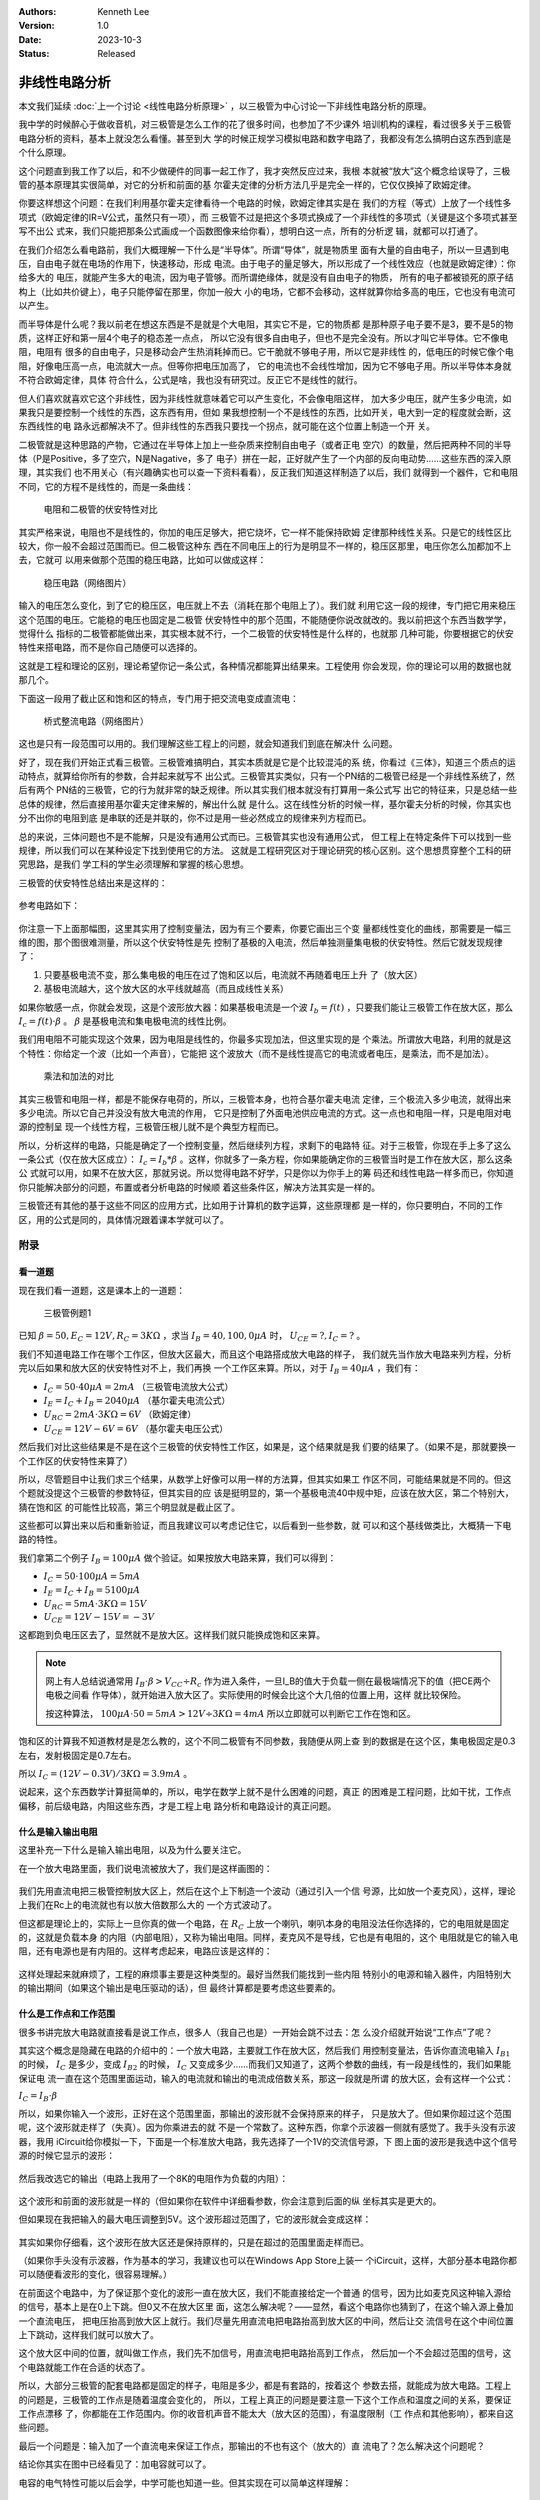 .. Kenneth Lee 版权所有 2023

:Authors: Kenneth Lee
:Version: 1.0
:Date: 2023-10-3
:Status: Released

非线性电路分析
**************

本文我们延续
:doc:`上一个讨论 <线性电路分析原理>`
，以三极管为中心讨论一下非线性电路分析的原理。

我中学的时候醉心于做收音机，对三极管是怎么工作的花了很多时间，也参加了不少课外
培训机构的课程，看过很多关于三极管电路分析的资料，基本上就没怎么看懂。甚至到大
学的时候正规学习模拟电路和数字电路了，我都没有怎么搞明白这东西到底是个什么原理。

这个问题直到我工作了以后，和不少做硬件的同事一起工作了，我才突然反应过来，我根
本就被“放大”这个概念给误导了，三极管的基本原理其实很简单，对它的分析和前面的基
尔霍夫定律的分析方法几乎是完全一样的，它仅仅换掉了欧姆定律。

你要这样想这个问题：在我们利用基尔霍夫定律看待一个电路的时候，欧姆定律其实是在
我们的方程（等式）上放了一个线性多项式（欧姆定律的IR=V公式，虽然只有一项），而
三极管不过是把这个多项式换成了一个非线性的多项式（关键是这个多项式甚至写不出公
式来，我们只能把那条公式画成一个函数图像来给你看），想明白这一点，所有的分析逻
辑，就都可以打通了。

在我们介绍怎么看电路前，我们大概理解一下什么是“半导体”。所谓“导体”，就是物质里
面有大量的自由电子，所以一旦遇到电压，自由电子就在电场的作用下，快速移动，形成
电流。由于电子的量足够大，所以形成了一个线性效应（也就是欧姆定律）：你给多大的
电压，就能产生多大的电流，因为电子管够。而所谓绝缘体，就是没有自由电子的物质，
所有的电子都被锁死的原子结构上（比如共价键上），电子只能停留在那里，你加一般大
小的电场，它都不会移动，这样就算你给多高的电压，它也没有电流可以产生。

而半导体是什么呢？我以前老在想这东西是不是就是个大电阻，其实它不是，它的物质都
是那种原子电子要不是3，要不是5的物质，这样正好和第一层4个电子的稳态差一点点，
所以它没有很多自由电子，但也不是完全没有。所以才叫它半导体。它不像电阻，电阻有
很多的自由电子，只是移动会产生热消耗掉而已。它干脆就不够电子用，所以它是非线性
的，低电压的时候它像个电阻，好像电压高一点，电流就大一点。但等你把电压加高了，
它的电流也不会线性增加，因为它不够电子用。所以半导体本身就不符合欧姆定律，具体
符合什么，公式是啥，我也没有研究过。反正它不是线性的就行。

但人们喜欢就喜欢它这个非线性，因为非线性就意味着它可以产生变化，不会像电阻这样，
加大多少电压，就产生多少电流，如果我只是要控制一个线性的东西，这东西有用，但如
果我想控制一个不是线性的东西，比如开关，电大到一定的程度就会断，这东西线性的电
路永远都解决不了。但非线性的东西我只要找一个拐点，就可能在这个位置上制造一个开
关。

二极管就是这种思路的产物，它通过在半导体上加上一些杂质来控制自由电子（或者正电
空穴）的数量，然后把两种不同的半导体（P是Positive，多了空穴，N是Nagative，多了
电子）拼在一起，正好就产生了一个内部的反向电动势……这些东西的深入原理，其实我们
也不用关心（有兴趣确实也可以查一下资料看看），反正我们知道这样制造了以后，我们
就得到一个器件，它和电阻不同，它的方程不是线性的，而是一条曲线：

.. figure:: _static/电阻和二极管的伏安曲线对比.svg

   电阻和二极管的伏安特性对比

其实严格来说，电阻也不是线性的，你加的电压足够大，把它烧坏，它一样不能保持欧姆
定律那种线性关系。只是它的线性区比较大，你一般不会超过范围而已。但二极管这种东
西在不同电压上的行为是明显不一样的，稳压区那里，电压你怎么加都加不上去，它就可
以用来做那个范围的稳压电路，比如可以做成这样：

.. figure:: _static/OIP-C.jpeg

   稳压电路（网络图片）

输入的电压怎么变化，到了它的稳压区，电压就上不去（消耗在那个电阻上了）。我们就
利用它这一段的规律，专门把它用来稳压这个范围的电压。它能稳的电压也固定是二极管
伏安特性中的那个范围，不能随便你说改就改的。我以前把这个东西当数学学，觉得什么
指标的二极管都能做出来，其实根本就不行，一个二极管的伏安特性是什么样的，也就那
几种可能，你要根据它的伏安特性来搭电路，而不是你自己随便可以选择的。

这就是工程和理论的区别，理论希望你记一条公式，各种情况都能算出结果来。工程使用
你会发现，你的理论可以用的数据也就那几个。

下面这一段用了截止区和饱和区的特点，专门用于把交流电变成直流电：

.. figure:: _static/桥式整流.jpeg

   桥式整流电路（网络图片）

这也是只有一段范围可以用的。我们理解这些工程上的问题，就会知道我们到底在解决什
么问题。

好了，现在我们开始正式看三极管。三极管难搞明白，其实本质就是它是个比较混沌的系
统，你看过《三体》，知道三个质点的运动特点，就算给你所有的参数，合并起来就写不
出公式。三极管其实类似，只有一个PN结的二极管已经是一个非线性系统了，然后有两个
PN结的三极管，它的行为就非常的缺乏规律。所以其实我们根本就没有打算用一条公式写
出它的特征来，只是总结一些总体的规律，然后直接用基尔霍夫定律来解的，解出什么就
是什么。这在线性分析的时候一样，基尔霍夫分析的时候，你其实也分不出你的电阻到底
是串联的还是并联的，你不过是用一些必然成立的规律来列方程而已。

总的来说，三体问题也不是不能解，只是没有通用公式而已。三极管其实也没有通用公式，
但工程上在特定条件下可以找到一些规律，所以我们可以在某种设定下找到使用它的方法。
这就是工程研究区对于理论研究的核心区别。这个思想贯穿整个工科的研究思路，是我们
学工科的学生必须理解和掌握的核心思想。

三极管的伏安特性总结出来是这样的：

.. figure:: _static/三极管伏安特性曲线.png

参考电路如下：

.. figure:: _static/三极管放大电路.png

你注意一下上面那幅图，这里其实用了控制变量法，因为有三个要素，你要它画出三个变
量都线性变化的曲线，那需要是一幅三维的图，那个图很难测量，所以这个伏安特性是先
控制了基极的入电流，然后单独测量集电极的伏安特性。然后它就发现规律了：

1. 只要基极电流不变，那么集电极的电压在过了饱和区以后，电流就不再随着电压上升
   了（放大区）

2. 基极电流越大，这个放大区的水平线就越高（而且成线性关系）

如果你敏感一点，你就会发现，这是个波形放大器：如果基极电流是一个波
:math:`I_b=f(t)`
，只要我们能让三极管工作在放大区，那么
:math:`I_c=f(t) \cdot \beta`
。
:math:`\beta`
是基极电流和集电极电流的线性比例。

我们用电阻不可能实现这个效果，因为电阻是线性的，你最多实现加法，但这里实现的是
个乘法。所谓放大电路，利用的就是这个特性：你给定一个波（比如一个声音），它能把
这个波放大（而不是线性提高它的电流或者电压，是乘法，而不是加法）。

.. figure:: _static/乘法和加法的对比.svg

   乘法和加法的对比

其实三极管和电阻一样，都是不能保存电荷的，所以，三极管本身，也符合基尔霍夫电流
定律，三个极流入多少电流，就得出来多少电流。所以它自己并没没有放大电流的作用，
它只是控制了外面电池供应电流的方式。这一点也和电阻一样，只是电阻对电源的控制呈
现一个线性方程，三极管压根儿就不是个典型方程而已。

所以，分析这样的电路，只能是确定了一个控制变量，然后继续列方程，求剩下的电路特
征。对于三极管，你现在手上多了这么一条公式（仅在放大区成立）：
:math:`I_c=I_b*\beta`
。这样，你就多了一条方程，你如果能确定你的三极管当时是工作在放大区，那么这条公
式就可以用，如果不在放大区，那就另说。所以觉得电路不好学，只是你以为你手上的筹
码还和线性电路一样多而已，你知道你只能解决部分的问题，布置或者分析电路的时候顺
着这些条件区，解决方法其实是一样的。

三极管还有其他的基于这些不同区的应用方式，比如用于计算机的数字运算，这些原理都
是一样的，你只要明白，不同的工作区，用的公式是同的，具体情况跟着课本学就可以了。

附录
====

看一道题
--------

现在我们看一道题，这是课本上的一道题：

.. figure:: _static/三极管例题1.svg

   三极管例题1

已知
:math:`\beta=50, E_C=12V, R_C=3K\Omega`
，求当
:math:`I_B=40, 100, 0\mu A`
时，
:math:`U_CE=? , I_C=?`
。

我们不知道电路工作在哪个工作区，但放大区最大，而且这个电路搭成放大电路的样子，
我们就先当作放大电路来列方程，分析完以后如果和放大区的伏安特性对不上，我们再换
一个工作区来算。所以，对于
:math:`I_B=40\mu A`
，我们有：

* :math:`I_C = 50 \cdot 40\mu A = 2mA` （三极管电流放大公式）
* :math:`I_E = I_C + I_B = 2040\mu A` （基尔霍夫电流公式）
* :math:`U_{RC} = 2mA \cdot 3K \Omega = 6V` （欧姆定律）
* :math:`U_{CE} = 12V - 6V = 6V` （基尔霍夫电压公式）

然后我们对比这些结果是不是在这个三极管的伏安特性工作区，如果是，这个结果就是我
们要的结果了。（如果不是，那就要换一个工作区的伏安特性来算了）

所以，尽管题目中让我们求三个结果，从数学上好像可以用一样的方法算，但其实如果工
作区不同，可能结果就是不同的。但这个题就没提这个三极管的参数特征，但其实目的应
该是挺明显的，第一个基极电流40中规中矩，应该在放大区，第二个特别大，猜在饱和区
的可能性比较高，第三个明显就是截止区了。

这些都可以算出来以后和重新验证，而且我建议可以考虑记住它，以后看到一些参数，就
可以和这个基线做类比，大概猜一下电路的特性。

我们拿第二个例子
:math:`I_B=100\mu A`
做个验证。如果按放大电路来算，我们可以得到：

* :math:`I_C = 50 \cdot 100\mu A = 5mA`
* :math:`I_E = I_C + I_B = 5100\mu A`
* :math:`U_{RC} = 5mA \cdot 3K \Omega = 15V`
* :math:`U_{CE} = 12V - 15V = -3 V`

这都跑到负电压区去了，显然就不是放大区。这样我们就只能换成饱和区来算。

.. note::

   网上有人总结说通常用
   :math:`I_B \cdot \beta > V_{CC} \div R_c`
   作为进入条件，一旦I_B的值大于负载一侧在最极端情况下的值（把CE两个电极之间看
   作导体），就开始进入放大区了。实际使用的时候会比这个大几倍的位置上用，这样
   就比较保险。

   按这种算法，
   :math:`100\mu A \cdot 50 = 5mA > 12V \div 3K \Omega = 4mA`
   所以立即就可以判断它工作在饱和区。

饱和区的计算我不知道教材是是怎么教的，这个不同二极管有不同参数，我随便从网上查
到的数据是在这个区，集电极固定是0.3左右，发射极固定是0.7左右。

所以
:math:`I_C = (12V - 0.3V) / 3K \Omega = 3.9 mA`
。

说起来，这个东西数学计算挺简单的，所以，电学在数学上就不是什么困难的问题，真正
的困难是工程问题，比如干扰，工作点偏移，前后级电路，内阻这些东西，才是工程上电
路分析和电路设计的真正问题。

什么是输入输出电阻
------------------

这里补充一下什么是输入输出电阻，以及为什么要关注它。

在一个放大电路里面，我们说电流被放大了，我们是这样画图的：

.. figure:: _static/放大电路.svg

我们先用直流电把三极管控制放大区上，然后在这个上下制造一个波动（通过引入一个信
号源，比如放一个麦克风），这样，理论上我们在Rc上的电流就也有以放大倍数那么大的
一个方式波动了。

但这都是理论上的，实际上一旦你真的做一个电路，在
:math:`R_C`
上放一个喇叭，喇叭本身的电阻没法任你选择的，它的电阻就是固定的，这就是负载本身
的内阻（内部电阻），又称为输出电阻。同样，麦克风不是导线，它也是有电阻的，这个
电阻就是它的输入电阻，还有电源也是有内阻的。这样考虑起来，电路应该是这样的：

.. figure:: _static/放大电路_含内阻.svg

这样处理起来就麻烦了，工程的麻烦事主要是这种类型的。最好当然我们能找到一些内阻
特别小的电源和输入器件，内阻特别大的输出期间（如果这个输出是电压驱动的话），但
最终计算都是要考虑这些要素的。

什么是工作点和工作范围
----------------------

很多书讲完放大电路就直接看是说工作点，很多人（我自己也是）一开始会跳不过去：怎
么没介绍就开始说“工作点”了呢？

其实这个概念是隐藏在电路的介绍中的：一个放大电路，主要就工作在放大区，然后我们
用控制变量法，告诉你直流电输入
:math:`I_{B1}`
的时候，
:math:`I_{C}`
是多少，变成
:math:`I_{B2}`
的时候，
:math:`I_{C}`
又变成多少……而我们又知道了，这两个参数的曲线，有一段是线性的，我们如果能保证电
流一直在这个范围里面运动，输入的电流就和输出的电流成倍数关系，那这一段就是所谓
的放大区，会有这样一个公式：

:math:`I_C = I_B \cdot \beta`

所以，如果你输入一个波形，正好在这个范围里面，那输出的波形就不会保持原来的样子，
只是放大了。但如果你超过这个范围呢，这个波形就走样了（失真）。因为你乘进去的就
不是一个常数了。这种东西，你拿个示波器一侧就有感觉了。我手头没有示波器，我用
iCircuit给你模拟一下，下面是一个标准放大电路，我先选择了一个1V的交流信号源，下
图上面的波形是我选中这个信号源的时候它显示的波形：

.. figure:: _static/三极管放大波形1.jpg

然后我改选它的输出（电路上我用了一个8K的电阻作为负载的内阻）：

.. figure:: _static/三极管放大波形2.jpg

这个波形和前面的波形就是一样的（但如果你在软件中详细看参数，你会注意到后面的纵
坐标其实是更大的。

但如果现在我把输入的最大电压调整到5V。这个波形超过范围了，它的波形就会变成这样：

.. figure:: _static/三极管放大波形3.jpg

其实如果你仔细看，这个波形在放大区还是保持原样的，只是在超过的范围里面走样而已。

（如果你手头没有示波器，作为基本的学习，我建议也可以在Windows App Store上装一
个iCircuit，这样，大部分基本电路你都可以随便看波形的变化，很容易理解。）

在前面这个电路中，为了保证那个变化的波形一直在放大区，我们不能直接给定一个普通
的信号，因为比如麦克风这种输入源给的信号，基本上是在0上下跳。但0又不在放大区里
面，这怎么解决呢？——显然，看这个电路你也猜到了，在这个输入源上叠加一个直流电压，
把电压抬高到放大区上就行。我们尽量先用直流电把电路抬高到放大区的中间，然后让交
流信号在这个中间位置上下跳动，这样我们就可以放大了。

这个放大区中间的位置，就叫做工作点，我们先不加信号，用直流电把电路抬高到工作点，
然后加一个不会超过范围的信号，这个电路就能工作在合适的状态了。

所以，大部分三极管的配套电路都是固定的样子，电阻是多少，都是有套路的，按着这个
参数去搭，就能成为放大电路。工程上的问题是，三极管的工作点是随着温度会变化的，
所以，工程上真正的问题是要注意一下这个工作点和温度之间的关系，要保证工作点漂移
了，你都能在工作范围内。你的收音机声音不能太大（放大区的范围），有温度限制（工
作点和其他影响），都来自这些问题。

最后一个问题是：输入加了一个直流电来保证工作点，那输出的不也有这个（放大的）直
流电了？怎么解决这个问题呢？

结论你其实在图中已经看见了：加电容就可以了。

电容的电气特性可能以后会学，中学可能也知道一些。但其实现在可以简单这样理解：

  电容可以充电再放电，所以它能改变电流/电压的波形。这个计算可以很复杂，但我们
  也可以很简单地理解：它是一个高通滤波器。

什么意思呢？学数学分析迟早会学到：任何一个可以循环的波形，都可以转化为一个级数
（这称为傅里叶变换，是整个通讯产业得以存在的基础）：

:math:`f(x) = N + sin(x) + sin(2x) + sin(3x) + ...`

这些级数的项，x越大，频率越高，电容的作用是频率越高，就越容易保持波形通过。所
以，如果我们只是定性分析放大电路，你就可以简单认为，这个公式中的N，是必然不能
通过高通（高频可以通过）滤波器的。所以，所有的波形到了输出，经过这个电容以后，
就没有直流的成分在里面了。这个特征，你可以用iCircuit模拟一下。这只要放一个交流
电源，经过电容，看看负载的波形变化就可以了。特别可以调整一下电容的容量，可以看
到电容越大，波动就会越平缓。这很容易猜到：电容越多，你给进去越多的电流，电容都
能给你存起来，你给的电流越少，电容反过来可以补回去给你，所以到最后，变化越激烈
就越被抹平（但那个级数的项还是通过电容了）。
